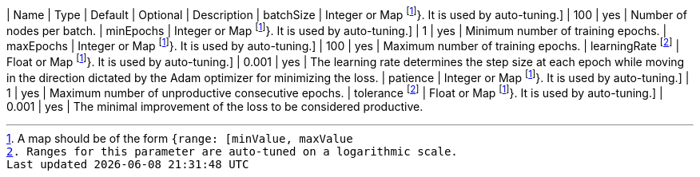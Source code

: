 | Name                | Type                            | Default         | Optional | Description
| batchSize           | Integer or Map footnote:range[A map should be of the form `{range: [minValue, maxValue]}`. It is used by auto-tuning.] | 100             | yes      | Number of nodes per batch.
| minEpochs           | Integer or Map footnote:range[A map should be of the form `{range: [minValue, maxValue]}`. It is used by auto-tuning.] | 1               | yes      | Minimum number of training epochs.
| maxEpochs           | Integer or Map footnote:range[A map should be of the form `{range: [minValue, maxValue]}`. It is used by auto-tuning.]  | 100             | yes      | Maximum number of training epochs.
| learningRate footnote:log-scale[Ranges for this parameter are auto-tuned on a logarithmic scale.] | Float or Map footnote:range[A map should be of the form `{range: [minValue, maxValue]}`. It is used by auto-tuning.]   | 0.001           | yes      | The learning rate determines the step size at each epoch while moving in the direction dictated by the Adam optimizer for minimizing the loss.
| patience            | Integer or Map footnote:range[A map should be of the form `{range: [minValue, maxValue]}`. It is used by auto-tuning.] | 1               | yes      | Maximum number of unproductive consecutive epochs.
| tolerance  footnote:log-scale[Ranges for this parameter are auto-tuned on a logarithmic scale.] | Float or Map footnote:range[A map should be of the form `{range: [minValue, maxValue]}`. It is used by auto-tuning.]   | 0.001           | yes      | The minimal improvement of the loss to be considered productive.
